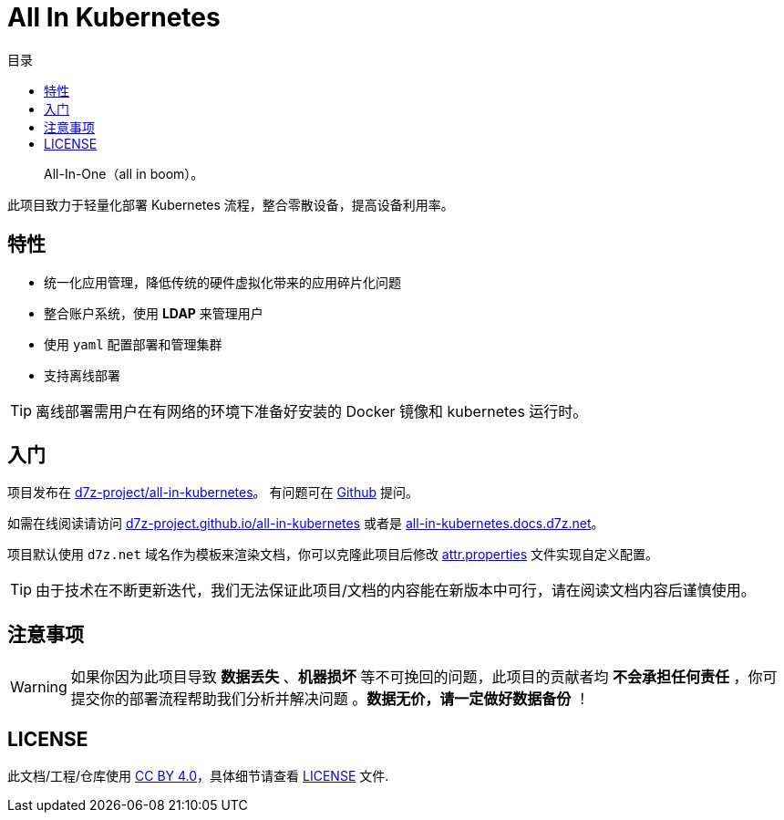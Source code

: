 = All In Kubernetes
:homepage: https://gitlab.open-edgn.cn/document/all-in-kubernetes
:experimental:
:icons: font
:toc: right
:toc-title: 目录
:toclevels: 4

> All-In-One（[.line-through]#all in boom#）。

此项目致力于轻量化部署 Kubernetes 流程，整合零散设备，提高设备利用率。

== 特性

* 统一化应用管理，降低传统的硬件虚拟化带来的应用碎片化问题
* 整合账户系统，使用 *LDAP* 来管理用户
* 使用 `yaml` 配置部署和管理集群
* 支持离线部署

TIP: 离线部署需用户在有网络的环境下准备好安装的 Docker 镜像和 kubernetes 运行时。

== 入门

项目发布在 link:https://github.com/d7z-project/all-in-kubernetes[d7z-project/all-in-kubernetes]。 有问题可在 link:https://github.com/d7z-project/all-in-kubernetes/issues[Github] 提问。

如需在线阅读请访问 link:https://d7z-project.github.io/all-in-kubernetes/[d7z-project.github.io/all-in-kubernetes] 或者是 link:https://all-in-kubernetes.docs.d7z.net[all-in-kubernetes.docs.d7z.net]。

项目默认使用 `d7z.net` 域名作为模板来渲染文档，你可以克隆此项目后修改 link:./attr.properties[attr.properties] 文件实现自定义配置。

TIP:  由于技术在不断更新迭代，我们无法保证此项目/文档的内容能在新版本中可行，请在阅读文档内容后谨慎使用。

== 注意事项

WARNING: 如果你因为此项目导致 *数据丢失* 、*机器损坏* 等不可挽回的问题，此项目的贡献者均 *不会承担任何责任* ，你可提交你的部署流程帮助我们分析并解决问题 。*数据无价，请一定做好数据备份* ！

== LICENSE

此文档/工程/仓库使用 link:https://creativecommons.org/licenses/by/4.0/[CC BY 4.0]，具体细节请查看 link:./LICENSE[LICENSE] 文件.
